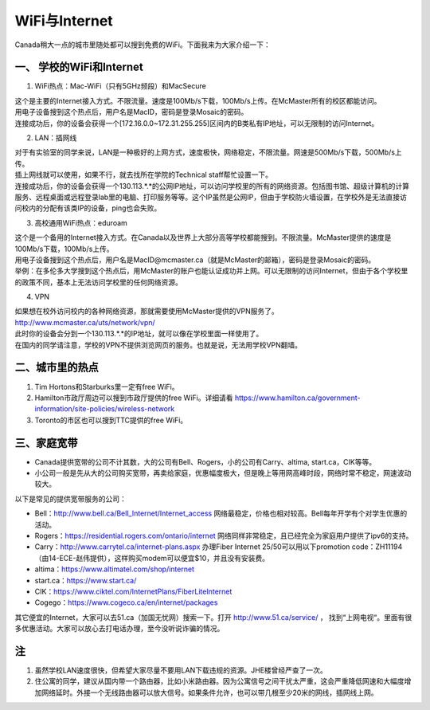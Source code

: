 ﻿WiFi与Internet
==================================
Canada稍大一点的城市里随处都可以搜到免费的WiFi。下面我来为大家介绍一下：

一、 学校的WiFi和Internet
-------------------------------------------------
1. WiFi热点：Mac-WiFi（只有5GHz频段）和MacSecure

| 这个是主要的Internet接入方式。不限流量。速度是100Mb/s下载，100Mb/s上传。在McMaster所有的校区都能访问。
| 用电子设备搜到这个热点后，用户名是MacID，密码是登录Mosaic的密码。
| 连接成功后，你的设备会获得一个[172.16.0.0~172.31.255.255]区间内的B类私有IP地址，可以无限制的访问Internet。

2. LAN：插网线

| 对于有实验室的同学来说，LAN是一种极好的上网方式，速度极快，网络稳定，不限流量。网速是500Mb/s下载，500Mb/s上传。
| 插上网线就可以使用，如果不行，就去找所在学院的Technical staff帮忙设置一下。
| 连接成功后，你的设备会获得一个130.113.*.*的公网IP地址，可以访问学校里的所有的网络资源。包括图书馆、超级计算机的计算服务、远程桌面或远程登录lab里的电脑、打印服务等等。这个IP虽然是公网IP，但由于学校防火墙设置，在学校外是无法直接访问校内的分配有该类IP的设备，ping也会失败。

3. 高校通用WiFi热点：eduroam

| 这个是一个备用的Internet接入方式。在Canada以及世界上大部分高等学校都能搜到。不限流量。McMaster提供的速度是100Mb/s下载，100Mb/s上传。
| 用电子设备搜到这个热点后，用户名是MacID@mcmaster.ca（就是McMaster的邮箱），密码是登录Mosaic的密码。
| 举例：在多伦多大学搜到这个热点后，用McMaster的账户也能认证成功并上网。可以无限制的访问Internet，但由于各个学校里的政策不同，基本上无法访问学校里的任何网络资源。

4. VPN

| 如果想在校外访问校内的各种网络资源，那就需要使用McMaster提供的VPN服务了。
| http://www.mcmaster.ca/uts/network/vpn/
| 此时你的设备会分到一个130.113.*.*的IP地址，就可以像在学校里面一样使用了。
| 在国内的同学请注意，学校的VPN不提供浏览网页的服务。也就是说，无法用学校VPN翻墙。

二、城市里的热点
----------------------------------------------
1. Tim Hortons和Starburks里一定有free WiFi。
2. Hamilton市政厅周边可以搜到市政厅提供的free WiFi。详细请看 https://www.hamilton.ca/government-information/site-policies/wireless-network
3. Toronto的市区也可以搜到TTC提供的free WiFi。

三、家庭宽带
-------------------------------------------------------
- Canada提供宽带的公司不计其数，大的公司有Bell、Rogers，小的公司有Carry、altima, start.ca，CIK等等。
- 小公司一般是先从大的公司购买宽带，再卖给家庭，优惠幅度极大，但是晚上等用网高峰时段，网络时常不稳定，网速波动较大。

以下是常见的提供宽带服务的公司：

- Bell：http://www.bell.ca/Bell_Internet/Internet_access 网络最稳定，价格也相对较高。Bell每年开学有个对学生优惠的活动。
- Rogers：https://residential.rogers.com/ontario/internet 网络同样非常稳定，且已经完全为家庭用户提供了ipv6的支持。
- Carry：http://www.carrytel.ca/internet-plans.aspx 办理Fiber Internet 25/50可以用以下promotion code：ZH11194（由14-ECE-赵伟提供），这样购买modem可以便宜$10，并且没有安装费。
- altima：https://www.altimatel.com/shop/internet
- start.ca：https://www.start.ca/
- CIK：https://www.ciktel.com/InternetPlans/FiberLiteInternet
- Cogego：https://www.cogeco.ca/en/internet/packages

其它便宜的Internet，大家可以去51.ca（加国无忧网）搜索一下。打开 http://www.51.ca/service/ ， 找到“上网电视“。里面有很多优惠活动。大家可以放心去打电话办理，至今没听说诈骗的情况。

注
-------------------------
1) 虽然学校LAN速度很快，但希望大家尽量不要用LAN下载违规的资源。JHE楼曾经严查了一次。
#) 住公寓的同学，建议从国内带一个路由器，比如小米路由器。因为公寓信号之间干扰太严重，这会严重降低网速和大幅度增加网络延时。外接一个无线路由器可以放大信号。如果条件允许，也可以带几根至少20米的网线，插网线上网。